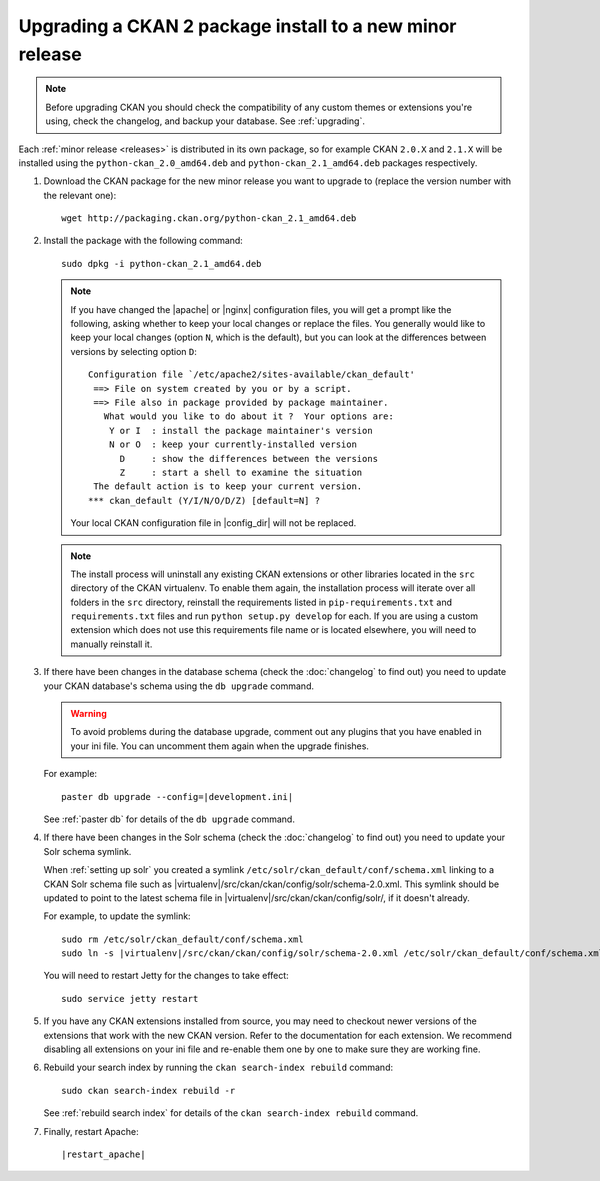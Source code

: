=========================================================
Upgrading a CKAN 2 package install to a new minor release
=========================================================

.. note::

   Before upgrading CKAN you should check the compatibility of any custom
   themes or extensions you're using, check the changelog, and backup your
   database. See :ref:`upgrading`.

Each :ref:`minor release <releases>` is distributed in its own package,
so for example CKAN ``2.0.X`` and ``2.1.X`` will be installed using the
``python-ckan_2.0_amd64.deb`` and ``python-ckan_2.1_amd64.deb`` packages
respectively.

#. Download the CKAN package for the new minor release you want to upgrade
   to (replace the version number with the relevant one)::

    wget http://packaging.ckan.org/python-ckan_2.1_amd64.deb

#. Install the package with the following command::

    sudo dpkg -i python-ckan_2.1_amd64.deb

   .. note::

      If you have changed the |apache| or |nginx| configuration files, you will
      get a prompt like the following, asking whether to keep your local changes
      or replace the files. You generally would like to keep your local changes
      (option ``N``, which is the default), but you can look at the differences
      between versions by selecting option ``D``::

       Configuration file `/etc/apache2/sites-available/ckan_default'
        ==> File on system created by you or by a script.
        ==> File also in package provided by package maintainer.
          What would you like to do about it ?  Your options are:
           Y or I  : install the package maintainer's version
           N or O  : keep your currently-installed version
             D     : show the differences between the versions
             Z     : start a shell to examine the situation
        The default action is to keep your current version.
       *** ckan_default (Y/I/N/O/D/Z) [default=N] ?

      Your local CKAN configuration file in |config_dir| will not be replaced.

   .. note::

     The install process will uninstall any existing CKAN extensions or other
     libraries located in the ``src`` directory of the CKAN virtualenv. To 
     enable them again, the installation process will iterate over all folders in
     the ``src`` directory, reinstall the requirements listed in
     ``pip-requirements.txt`` and ``requirements.txt`` files and run 
     ``python setup.py develop`` for each. If you are using a custom extension
     which does not use this requirements file name or is located elsewhere,
     you will need to manually reinstall it.

#. If there have been changes in the database schema (check the
   :doc:`changelog` to find out) you need to update your CKAN database's
   schema using the ``db upgrade`` command.

   .. warning ::

     To avoid problems during the database upgrade, comment out any plugins
     that you have enabled in your ini file. You can uncomment them again when
     the upgrade finishes.

   For example:

   .. parsed-literal::

    paster db upgrade --config=\ |development.ini|

   See :ref:`paster db` for details of the ``db upgrade``
   command.

#. If there have been changes in the Solr schema (check the :doc:`changelog`
   to find out) you need to update your Solr schema symlink.

   When :ref:`setting up solr` you created a symlink
   ``/etc/solr/ckan_default/conf/schema.xml`` linking to a CKAN Solr schema
   file such as
   |virtualenv|/src/ckan/ckan/config/solr/schema-2.0.xml. This symlink
   should be updated to point to the latest schema file in
   |virtualenv|/src/ckan/ckan/config/solr/, if it doesn't already.

   For example, to update the symlink:

   .. parsed-literal::

     sudo rm /etc/solr/ckan_default/conf/schema.xml
     sudo ln -s |virtualenv|/src/ckan/ckan/config/solr/schema-2.0.xml /etc/solr/ckan_default/conf/schema.xml

   You will need to restart Jetty for the changes to take effect:

   .. parsed-literal::

    sudo service jetty restart

#. If you have any CKAN extensions installed from source, you may need to
   checkout newer versions of the extensions that work with the new CKAN
   version. Refer to the documentation for each extension. We recommend
   disabling all extensions on your ini file and re-enable them one by one
   to make sure they are working fine.

#. Rebuild your search index by running the ``ckan search-index rebuild``
   command:

   .. parsed-literal::

    sudo ckan search-index rebuild -r

   See :ref:`rebuild search index` for details of the
   ``ckan search-index rebuild`` command.

#. Finally, restart Apache:

   .. parsed-literal::

    |restart_apache|
